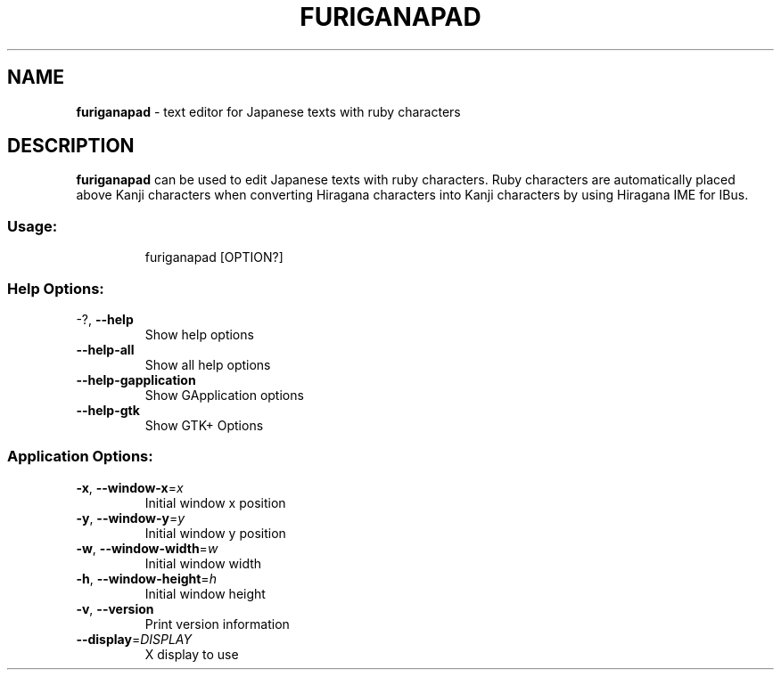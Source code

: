 .TH FURIGANAPAD "1" "May 2024" "furiganapad 0.7.0" "User Commands"
.SH NAME
\fBfuriganapad\fP \- text editor for Japanese texts with ruby characters
.SH DESCRIPTION
.B furiganapad
can be used to edit Japanese texts with ruby characters.
Ruby characters are automatically placed above Kanji characters when
converting Hiragana characters into Kanji characters by using
Hiragana IME for IBus.
.SS "Usage:"
.IP
furiganapad [OPTION?]
.SS "Help Options:"
.TP
\-?, \fB\-\-help\fR
Show help options
.TP
\fB\-\-help\-all\fR
Show all help options
.TP
\fB\-\-help\-gapplication\fR
Show GApplication options
.TP
\fB\-\-help\-gtk\fR
Show GTK+ Options
.SS "Application Options:"
.TP
\fB\-x\fR, \fB\-\-window\-x\fR=\fI\,x\/\fR
Initial window x position
.TP
\fB\-y\fR, \fB\-\-window\-y\fR=\fI\,y\/\fR
Initial window y position
.TP
\fB\-w\fR, \fB\-\-window\-width\fR=\fI\,w\/\fR
Initial window width
.TP
\fB\-h\fR, \fB\-\-window\-height\fR=\fI\,h\/\fR
Initial window height
.TP
\fB\-v\fR, \fB\-\-version\fR
Print version information
.TP
\fB\-\-display\fR=\fI\,DISPLAY\/\fR
X display to use
